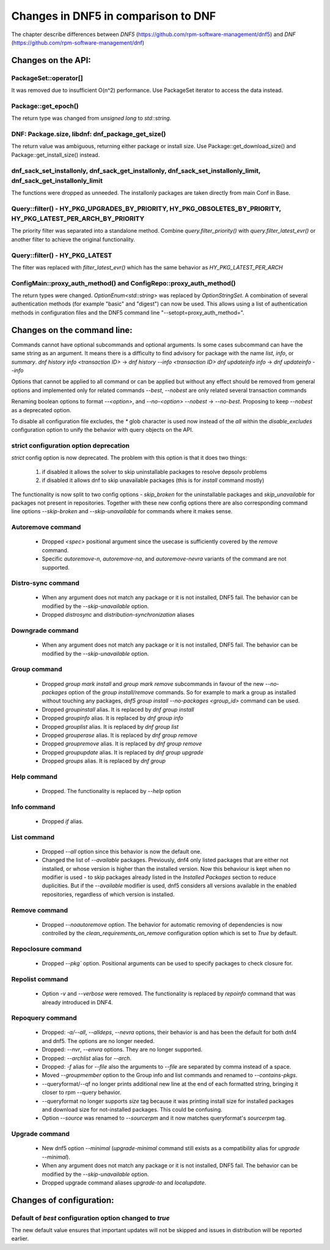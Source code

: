 ====================================
Changes in DNF5 in comparison to DNF
====================================

The chapter describe differences between `DNF5` (https://github.com/rpm-software-management/dnf5) and `DNF`
(https://github.com/rpm-software-management/dnf)

Changes on the API:
===================
PackageSet::operator[]
----------------------
It was removed due to insufficient O(n^2) performance.
Use PackageSet iterator to access the data instead.


Package::get_epoch()
--------------------
The return type was changed from `unsigned long` to `std::string`.


DNF: Package.size, libdnf: dnf_package_get_size()
-------------------------------------------------
The return value was ambiguous, returning either package or install size.
Use Package::get_download_size() and Package::get_install_size() instead.


dnf_sack_set_installonly, dnf_sack_get_installonly, dnf_sack_set_installonly_limit, dnf_sack_get_installonly_limit
------------------------------------------------------------------------------------------------------------------
The functions were dropped as unneeded. The installonly packages are taken directly from main Conf in Base.


Query::filter() - HY_PKG_UPGRADES_BY_PRIORITY, HY_PKG_OBSOLETES_BY_PRIORITY, HY_PKG_LATEST_PER_ARCH_BY_PRIORITY
---------------------------------------------------------------------------------------------------------------
The priority filter was separated into a standalone method.
Combine `query.filter_priority()` with `query.filter_latest_evr()` or another filter to achieve the original
functionality.


Query::filter() - HY_PKG_LATEST
-------------------------------
The filter was replaced with `filter_latest_evr()` which has the same behavior as `HY_PKG_LATEST_PER_ARCH`


ConfigMain::proxy_auth_method() and ConfigRepo::proxy_auth_method()
-------------------------------------------------------------------
The return types were changed. `OptionEnum<std::string>` was replaced by `OptionStringSet`.
A combination of several authentication methods (for example "basic" and "digest") can now be used.
This allows using a list of authentication methods in configuration files and the DNF5 command line
"--setopt=proxy_auth_method=".


Changes on the command line:
============================

Commands cannot have optional subcommands and optional arguments. Is some cases subcommand can have the same string as
an argument. It means there is a difficulty to find advisory for package with the name `list`, `info`, or `summary`.
`dnf history info <transaction ID>` -> `dnf history --info <transaction ID>`
`dnf updateinfo info` -> `dnf updateinfo --info`

Options that cannot be applied to all command or can be applied but without any effect should be removed from general
options and implemented only for related commands
`--best`, `--nobest` are only related several transaction commands

Renaming boolean options to format `--<option>`, and `--no-<option>`
`--nobest` -> `--no-best`. Proposing to keep `--nobest` as a deprecated option.

To disable all configuration file excludes, the `*` glob character is used now instead of the `all` within
the `disable_excludes` configuration option to unify the behavior with query objects on the API.

strict configuration option deprecation
---------------------------------------
`strict` config option is now deprecated. The problem with this option is that it does two things:

 1. if disabled it allows the solver to skip uninstallable packages to resolve depsolv problems
 2. if disabled it allows dnf to skip unavailable packages (this is for `install` command mostly)

The functionality is now split to two config options - `skip_broken` for the uninstallable packages and
`skip_unavailable` for packages not present in repositories. Together with these new config options there are also
corresponding command line options `--skip-broken` and `--skip-unavailable` for commands where it makes sense.


Autoremove command
------------------
 * Dropped `<spec>` positional argument since the usecase is sufficiently covered by the `remove` command.
 * Specific `autoremove-n`, `autoremove-na`, and `autoremove-nevra` variants of the command are not supported.

Distro-sync command
-------------------
 * When any argument does not match any package or it is not installed, DNF5 fail. The behavior can be modified by
   the `--skip-unavailable` option.
 * Dropped `distrosync` and `distribution-synchronization` aliases

Downgrade command
-----------------
 * When any argument does not match any package or it is not installed, DNF5 fail. The behavior can be modified by
   the `--skip-unavailable` option.

Group command
-------------
 * Dropped `group mark install` and `group mark remove` subcommands in favour of the
   new `--no-packages` option of the `group install/remove` commands. So for example
   to mark a group as installed without touching any packages,
   `dnf5 group install --no-packages <group_id>` command can be used.
 * Dropped `groupinstall` alias. It is replaced by `dnf group install`
 * Dropped `groupinfo` alias. It is replaced by `dnf group info`
 * Dropped `grouplist` alias. It is replaced by `dnf group list`
 * Dropped `grouperase` alias. It is replaced by `dnf group remove`
 * Dropped `groupremove` alias. It is replaced by `dnf group remove`
 * Dropped `groupupdate` alias. It is replaced by `dnf group upgrade`
 * Dropped `groups` alias. It is replaced by `dnf group`

Help command
------------
 * Dropped. The functionality is replaced by `--help` option

Info command
------------
 * Dropped `if` alias.

List command
------------
 * Dropped `--all` option since this behavior is now the default one.
 * Changed the list of `--available` packages. Previously, dnf4 only listed packages that are either not installed, or
   whose version is higher than the installed version. Now this behaviour is kept when no modifier is used - to skip
   packages already listed in the `Installed Packages` section to reduce duplicities. But if the `--available` modifier
   is used, dnf5 considers all versions available in the enabled repositories, regardless of which version is installed.

Remove command
--------------
 * Dropped `--noautoremove` option. The behavior for automatic removing of dependencies is now controlled by the
   `clean_requirements_on_remove` configuration option which is set to `True` by default.

Repoclosure command
-------------------
 * Dropped `--pkg`` option. Positional arguments can be used to specify packages to check closure for.

Repolist command
----------------
 * Option `-v` and `--verbose` were removed. The functionality is replaced by `repoinfo` command that was already
   introduced in DNF4.

Repoquery command
-----------------
 * Dropped: `-a/--all`, `--alldeps`, `--nevra` options, their behavior is and has been the default for both dnf4 and
   dnf5. The options are no longer needed.
 * Dropped: `--nvr`, `--envra` options. They are no longer supported.
 * Dropped: `--archlist` alias for `--arch`.
 * Dropped: `-f` alias for `--file` also the arguments to `--file` are separated by comma instead of a space.
 * Moved `--groupmember` option to the Group info and list commands and renamed to `--contains-pkgs`.
 * --queryformat/--qf no longer prints additional new line at the end of each formatted string, bringing it closer to
   rpm --query behavior.
 * --queryformat no longer supports `size` tag because it was printing install size for installed packages and download
   size for not-installed packages. This could be confusing.
 * Option `--source` was renamed to `--sourcerpm` and it now matches queryformat's `sourcerpm` tag.

Upgrade command
---------------
 * New dnf5 option `--minimal` (`upgrade-minimal` command still exists as a compatibility alias for
   `upgrade --minimal`).
 * When any argument does not match any package or it is not installed, DNF5 fail. The behavior can be modified by
   the `--skip-unavailable` option.
 * Dropped upgrade command aliases `upgrade-to` and `localupdate`.

Changes of configuration:
=========================

Default of `best` configuration option changed to `true`
--------------------------------------------------------
The new default value ensures that important updates will not be skipped and issues in distribution will be reported
earlier.
